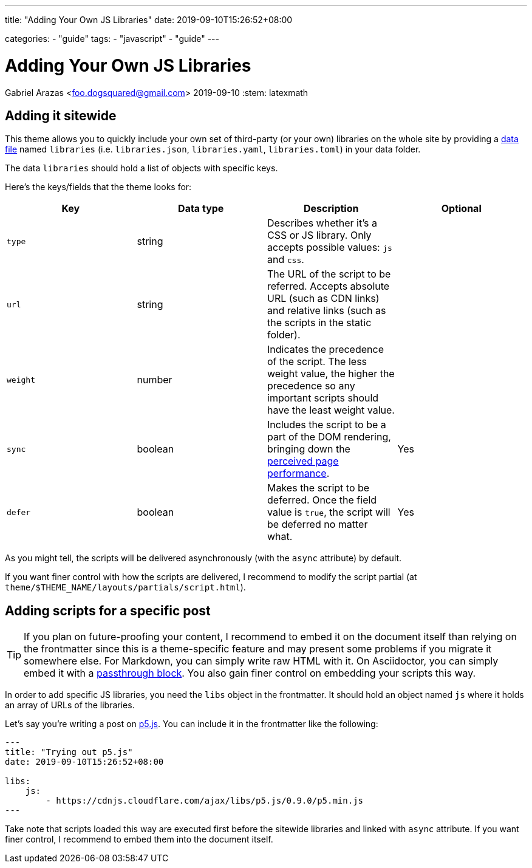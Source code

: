 ---
title: "Adding Your Own JS Libraries"
date: 2019-09-10T15:26:52+08:00

categories:
    - "guide"
tags: 
    - "javascript"
    - "guide"
---

= Adding Your Own JS Libraries
Gabriel Arazas <foo.dogsquared@gmail.com>
2019-09-10
:stem: latexmath


== Adding it sitewide

This theme allows you to quickly include your own set of third-party 
(or your own) libraries on the whole site by providing a 
https://gohugo.io/templates/data-templates/#data-files-in-themes[data file] 
named `libraries` (i.e. `libraries.json`, `libraries.yaml`, `libraries.toml`) 
in your data folder. 

The data `libraries` should hold a list of objects with specific keys. 

Here's the keys/fields that the theme looks for:

[cols="4*",options="header"]
|===
| Key 
| Data type 
| Description 
| Optional 

| `type` 
| string 
| Describes whether it's a CSS or JS library. 
Only accepts possible values: `js` and `css`. 
| 

| `url`
| string 
| The URL of the script to be referred. 
Accepts absolute URL (such as CDN links) and relative 
links (such as the scripts in the static folder). 
| 

| `weight`
| number 
| Indicates the precedence of the script. 
The less weight value, the higher the precedence so any 
important scripts should have the least weight value. 
| 

| `sync` 
| boolean 
| Includes the script to be a part of the DOM rendering, 
bringing down the 
https://developers.google.com/web/fundamentals/performance/rail#ux[perceived page performance]. 
| Yes 

| `defer` 
| boolean 
| Makes the script to be deferred. 
Once the field value is `true`, the script will be deferred no matter what. 
| Yes 

|===

As you might tell, the scripts will be delivered asynchronously (with the 
`async` attribute) by default. 

If you want finer control with how the scripts are delivered, I recommend 
to modify the script partial (at `theme/$THEME_NAME/layouts/partials/script.html`). 




== Adding scripts for a specific post 

TIP: If you plan on future-proofing your content, I recommend to 
embed it on the document itself than relying on the frontmatter since this is 
a theme-specific feature and may present some problems if you migrate it somewhere else. 
For Markdown, you can simply write raw HTML with it. 
On Asciidoctor, you can simply embed it with a 
https://asciidoctor.org/docs/user-manual/#passthroughs[passthrough block]. 
You also gain finer control on embedding your scripts this way. 

In order to add specific JS libraries, you need the `libs` object in the frontmatter. 
It should hold an object named `js` where it holds an array of URLs of the libraries. 

Let's say you're writing a post on https://p5js.org/[p5.js]. 
You can include it in the frontmatter like the following: 

[source,yaml]
----
---
title: "Trying out p5.js"
date: 2019-09-10T15:26:52+08:00

libs:
    js:
        - https://cdnjs.cloudflare.com/ajax/libs/p5.js/0.9.0/p5.min.js
---
----

Take note that scripts loaded this way are executed first before the sitewide libraries and 
linked with `async` attribute. 
If you want finer control, I recommend to embed them into the document itself. 
